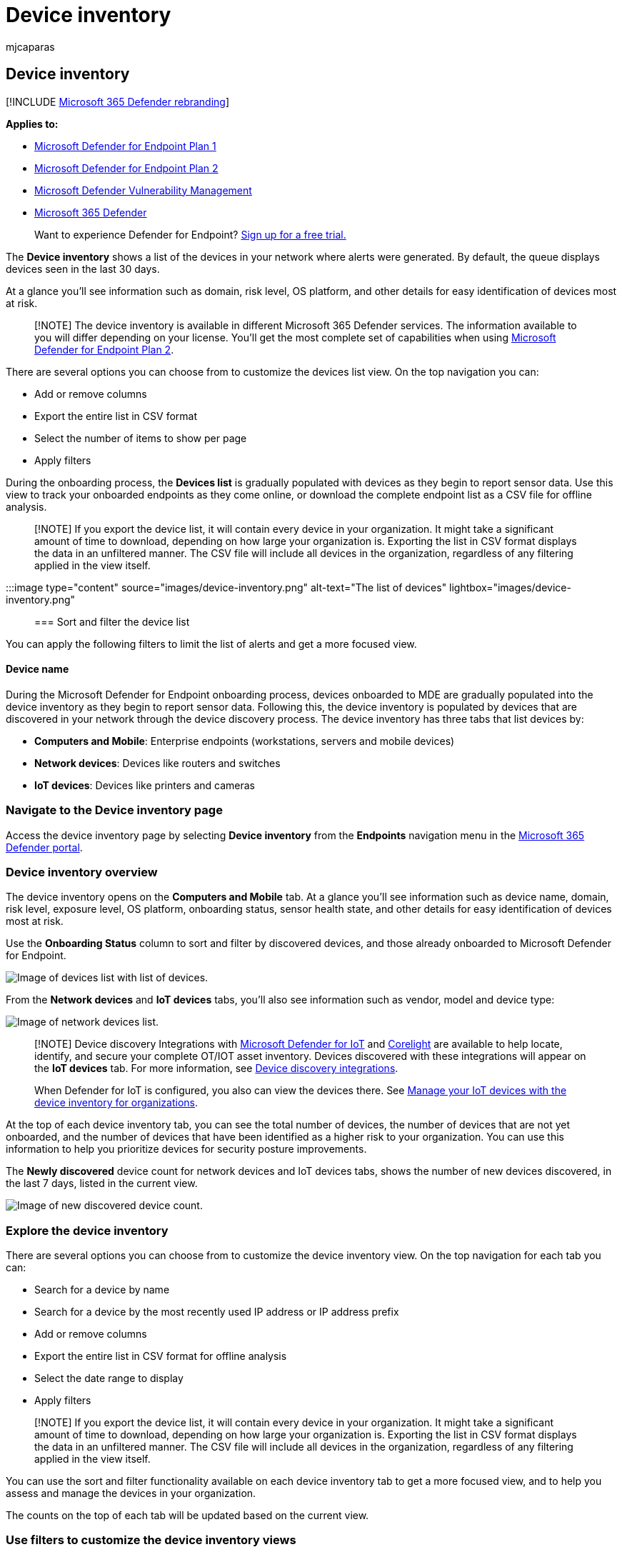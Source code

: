 = Device inventory
:audience: ITPro
:author: mjcaparas
:description: Learn about the available features that you can use from the Devices list such as sorting, filtering, and exporting the list to enhance investigations.
:keywords: sort, filter, export, csv, device name, domain, last seen, internal IP, health state, active alerts, active malware detections, threat category, review alerts, network, connection, malware, type, password stealer, ransomware, exploit, threat, general malware, unwanted software
:manager: dansimp
:ms.author: macapara
:ms.collection: M365-security-compliance
:ms.localizationpriority: medium
:ms.mktglfcycl: deploy
:ms.pagetype: security
:ms.service: microsoft-365-security
:ms.sitesec: library
:ms.subservice: mde
:ms.topic: article
:search.appverid: met150

== Device inventory

[!INCLUDE xref:../../includes/microsoft-defender.adoc[Microsoft 365 Defender rebranding]]

*Applies to:*

* https://go.microsoft.com/fwlink/p/?linkid=2154037[Microsoft Defender for Endpoint Plan 1]
* https://go.microsoft.com/fwlink/p/?linkid=2154037[Microsoft Defender for Endpoint Plan 2]
* link:../defender-vulnerability-management/index.yml[Microsoft Defender Vulnerability Management]
* https://go.microsoft.com/fwlink/?linkid=2118804[Microsoft 365 Defender]

____
Want to experience Defender for Endpoint?
https://signup.microsoft.com/create-account/signup?products=7f379fee-c4f9-4278-b0a1-e4c8c2fcdf7e&ru=https://aka.ms/MDEp2OpenTrial?ocid=docs-wdatp-machinesview-abovefoldlink[Sign up for a free trial.]
____

The *Device inventory* shows a list of the devices in your network where alerts were generated.
By default, the queue displays devices seen in the last 30 days.

At a glance you'll see information such as domain, risk level, OS platform, and other details for easy identification of devices most at risk.

____
[!NOTE] The device inventory is available in different Microsoft 365 Defender services.
The information available to you will differ depending on your license.
You'll get the most complete set of capabilities when using https://go.microsoft.com/fwlink/p/?linkid=2154037[Microsoft Defender for Endpoint Plan 2].
____

There are several options you can choose from to customize the devices list view.
On the top navigation you can:

* Add or remove columns
* Export the entire list in CSV format
* Select the number of items to show per page
* Apply filters

During the onboarding process, the *Devices list* is gradually populated with devices as they begin to report sensor data.
Use this view to track your onboarded endpoints as they come online, or download the complete endpoint list as a CSV file for offline analysis.

____
[!NOTE] If you export the device list, it will contain every device in your organization.
It might take a significant amount of time to download, depending on how large your organization is.
Exporting the list in CSV format displays the data in an unfiltered manner.
The CSV file will include all devices in the organization, regardless of any filtering applied in the view itself.
____

:::image type="content" source="images/device-inventory.png" alt-text="The list of devices" lightbox="images/device-inventory.png":::

=== Sort and filter the device list

You can apply the following filters to limit the list of alerts and get a more focused view.

==== Device name

During the Microsoft Defender for Endpoint onboarding process, devices onboarded to MDE are gradually populated into the device inventory as they begin to report sensor data.
Following this, the device inventory is populated by devices that are discovered in your network through the device discovery process.
The device inventory has three tabs that list devices by:

* *Computers and Mobile*: Enterprise endpoints (workstations, servers and mobile devices)
* *Network devices*: Devices like routers and switches
* *IoT devices*: Devices like printers and cameras

=== Navigate to the Device inventory page

Access the device inventory page by selecting *Device inventory* from the *Endpoints* navigation menu in the link:/microsoft-365/security/defender-business/mdb-get-started[Microsoft 365 Defender portal].

=== Device inventory overview

The device inventory opens on the *Computers and Mobile* tab.
At a glance you'll see information such as device name, domain, risk level, exposure level, OS platform, onboarding status, sensor health state, and other details for easy identification of devices most at risk.

Use the *Onboarding Status* column to sort and filter by discovered devices, and those already onboarded to Microsoft Defender for Endpoint.

image::images/device-inventory.png[Image of devices list with list of devices.]

From the *Network devices* and *IoT devices* tabs, you'll also see information such as vendor, model and device type:

image::images/device-inventory-networkdevices.png[Image of network devices list.]

____
[!NOTE] Device discovery Integrations with link:/azure/defender-for-iot/organizations/[Microsoft Defender for IoT] and https://corelight.com/integrations/iot-security[Corelight] are available to help locate, identify, and secure your complete OT/IOT asset inventory.
Devices discovered with these integrations will appear on the *IoT devices* tab.
For more information, see link:device-discovery.md#device-discovery-integrations[Device discovery integrations].

When Defender for IoT is configured, you also can view the devices there.
See link:/azure/defender-for-iot/organizations/how-to-manage-device-inventory-for-organizations[Manage your IoT devices with the device inventory for organizations].
____

At the top of each device inventory tab, you can see the total number of devices, the number of devices that are not yet onboarded, and the number of devices that have been identified as a higher risk to your organization.
You can use this information to help you prioritize devices for security posture improvements.

The *Newly discovered* device count for network devices and IoT devices tabs, shows the number of new devices discovered, in the last 7 days, listed in the current view.

image::images/new-discovered-devices.png[Image of new discovered device count.]

=== Explore the device inventory

There are several options you can choose from to customize the device inventory view.
On the top navigation for each tab you can:

* Search for a device by name
* Search for a device by the most recently used IP address or IP address prefix
* Add or remove columns
* Export the entire list in CSV format for offline analysis
* Select the date range to display
* Apply filters

____
[!NOTE] If you export the device list, it will contain every device in your organization.
It might take a significant amount of time to download, depending on how large your organization is.
Exporting the list in CSV format displays the data in an unfiltered manner.
The CSV file will include all devices in the organization, regardless of any filtering applied in the view itself.
____

You can use the sort and filter functionality available on each device inventory tab to get a more focused view, and to help you assess and manage the devices in your organization.

The counts on the top of each tab will be updated based on the current view.

=== Use filters to customize the device inventory views

|===
| Filter | Description

| *Risk level* </br>
| The risk level reflects the overall risk assessment of the device based on a combination of factors, including the types and severity of active alerts on the device.
Resolving active alerts, approving remediation activities, and suppressing subsequent alerts can lower the risk level.

| *Exposure level* </br>
| The exposure level reflects the current exposure of the device based on the cumulative impact of its pending security recommendations.
The possible levels are low, medium, and high.
Low exposure means your devices are less vulnerable from exploitation.
</br> </br> If the exposure level says "No data available," there are a few reasons why this may be the case:</br>- Device stopped reporting for more than 30 days.
In that case it's considered inactive, and the exposure isn't computed.</br>- Device OS not supported - see link:/microsoft-365/security/defender-endpoint/minimum-requirements[minimum requirements for Microsoft Defender for Endpoint].</br>- Device with stale agent (unlikely).

| *Tags* </br>
| Filter the list based on the grouping and tagging that you've added to individual devices.
See xref:machine-tags.adoc[Create and manage device tags].

| *Device value*</br>
| Filter the list based on whether the device has been marked as high value or low value.

| *Exclusion state* </br>
| Filter the list based on whether the device has been excluded or not.
For more information, see xref:exclude-devices.adoc[Exclude devices].

| *OS Platform* </br>
| Filter by the OS platforms you're interested in investigating </br></br>(_Computers and mobile and IoT devices only_)

| *First seen* </br>
| Filter your view based on when the device was first seen in the network or when it was first reported by the Microsoft Defender for Endpoint sensor.</br></br>(_Computers and mobile and IoT devices only_)

| *Windows version* </br>
| Filter by the Windows versions you're interested in investigating.</br></br> (_Computers and mobile only_)

| *Sensor health state* </br>
| Filter by the following sensor health states, for devices onboard to Microsoft Defender for Endpoint:</br> - *Active*: Devices that are actively reporting sensor data to the service.</br> - *Inactive*: Devices that have stopped sending signals for more than 7 days.
</br> - *Misconfigured*: Devices that have impaired communications with service or are unable to send sensor data.
</br> Misconfigured devices can further be classified to: </br>  - No sensor data </br>  - Impaired communications </br>  For more information on how to address issues on misconfigured devices see, link:/microsoft-365/security/defender-endpoint/fix-unhealthy-sensors[Fix unhealthy sensors].</br></br> (_Computers and mobile only_)

| *Onboarding status* </br>
| Onboarding status indicates whether the device is currently onboarded to Microsoft Defender for Endpoint or not.
You can filter by the following states: </br> - *Onboarded*: The endpoint is onboarded to Microsoft Defender for Endpoint.
</br> - *Can be onboarded*: The endpoint was discovered in the network as a supported device, but it's not currently onboarded.
Microsoft highly recommends onboarding these devices.
</br> - *Unsupported*: The endpoint was discovered in the network, but is not supported by Microsoft Defender for Endpoint.
</br> - *Insufficient info*: The system couldn't determine the supportability of the device.</br></br> (_Computers and mobile only_)

| *Antivirus status* </br>
| Filter the view based on whether the antivirus status is disabled, not updated or unknown.</br></br> (_Computers and mobile only_)

| *Group* </br>
| Filter the list based on the group you're interested in investigating.
</br></br> (_Computers and mobile only_)

| *Managed by* </br>
| Managed by indicates how the device is being managed.
You can filter by:</br> - Microsoft Defender for Endpoint</br> - Microsoft Endpoint Manager (MEM), including co-management with Microsoft Configuration Manager via tenant attach</br>- Microsoft Configuration manager (ConfigMgr)</br> - Unknown: This could be due the running an outdated Windows version, GPO management, or another third party MDM.</br></br> (_Computers and mobile only_)

| *Device Type* </br>
| Filter by the device type you're interested in investigating.</br></br> (_IoT devices only_)
|===

=== Use columns to customize the device inventory views

You can add or remove columns from the view and sort the entries by clicking on an available column header.

On the *Computer and Mobiles* tab, select *Customize columns* to see the columns available.
The default values are checked in the image below:

image::images/computerandmobilescolumns.png[Image of computers and mobiles]

On the *Network devices* tab, select *Customize columns* to see the columns available.
The default values are checked in the image below:

image::images/networkdevicescolumns.png[Image of network device columns]

On the *IoT devices* tab, select *Customize columns* to see the columns available.
The default values are checked in the image below:

image::images/iotdevicescolumns.png[Image of IoT device columns]

=== Related articles

xref:investigate-machines.adoc[Investigate devices in the Microsoft Defender for Endpoint Devices list]
